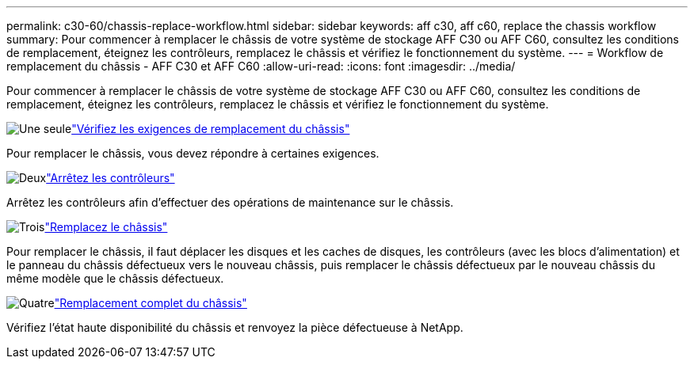 ---
permalink: c30-60/chassis-replace-workflow.html 
sidebar: sidebar 
keywords: aff c30, aff c60, replace the chassis workflow 
summary: Pour commencer à remplacer le châssis de votre système de stockage AFF C30 ou AFF C60, consultez les conditions de remplacement, éteignez les contrôleurs, remplacez le châssis et vérifiez le fonctionnement du système. 
---
= Workflow de remplacement du châssis - AFF C30 et AFF C60
:allow-uri-read: 
:icons: font
:imagesdir: ../media/


[role="lead"]
Pour commencer à remplacer le châssis de votre système de stockage AFF C30 ou AFF C60, consultez les conditions de remplacement, éteignez les contrôleurs, remplacez le châssis et vérifiez le fonctionnement du système.

.image:https://raw.githubusercontent.com/NetAppDocs/common/main/media/number-1.png["Une seule"]link:chassis-replace-requirements.html["Vérifiez les exigences de remplacement du châssis"]
[role="quick-margin-para"]
Pour remplacer le châssis, vous devez répondre à certaines exigences.

.image:https://raw.githubusercontent.com/NetAppDocs/common/main/media/number-2.png["Deux"]link:chassis-replace-shutdown.html["Arrêtez les contrôleurs"]
[role="quick-margin-para"]
Arrêtez les contrôleurs afin d'effectuer des opérations de maintenance sur le châssis.

.image:https://raw.githubusercontent.com/NetAppDocs/common/main/media/number-3.png["Trois"]link:chassis-replace-move-hardware.html["Remplacez le châssis"]
[role="quick-margin-para"]
Pour remplacer le châssis, il faut déplacer les disques et les caches de disques, les contrôleurs (avec les blocs d'alimentation) et le panneau du châssis défectueux vers le nouveau châssis, puis remplacer le châssis défectueux par le nouveau châssis du même modèle que le châssis défectueux.

.image:https://raw.githubusercontent.com/NetAppDocs/common/main/media/number-4.png["Quatre"]link:chassis-replace-complete-system-restore-rma.html["Remplacement complet du châssis"]
[role="quick-margin-para"]
Vérifiez l'état haute disponibilité du châssis et renvoyez la pièce défectueuse à NetApp.
